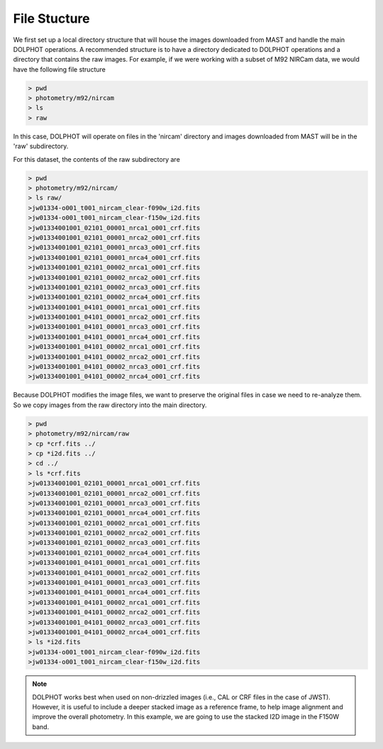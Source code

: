 File Stucture
=========


We first set up a local directory structure that will house the images downloaded from MAST and handle the main DOLPHOT operations. A recommended structure is to have a directory dedicated to DOLPHOT operations and a directory that contains the raw images. For example, if we were working with a subset of M92 NIRCam data, we would have the following file structure

.. code-block:: bash
 
 > pwd
 > photometry/m92/nircam
 > ls
 > raw
 
In this case, DOLPHOT will operate on files in the 'nircam' directory and images downloaded from MAST will be in the 'raw' subdirectory.

For this dataset, the contents of the raw subdirectory are

.. code-block:: bash
 
 > pwd
 > photometry/m92/nircam/
 > ls raw/
 >jw01334-o001_t001_nircam_clear-f090w_i2d.fits
 >jw01334-o001_t001_nircam_clear-f150w_i2d.fits
 >jw01334001001_02101_00001_nrca1_o001_crf.fits
 >jw01334001001_02101_00001_nrca2_o001_crf.fits
 >jw01334001001_02101_00001_nrca3_o001_crf.fits
 >jw01334001001_02101_00001_nrca4_o001_crf.fits
 >jw01334001001_02101_00002_nrca1_o001_crf.fits
 >jw01334001001_02101_00002_nrca2_o001_crf.fits
 >jw01334001001_02101_00002_nrca3_o001_crf.fits
 >jw01334001001_02101_00002_nrca4_o001_crf.fits
 >jw01334001001_04101_00001_nrca1_o001_crf.fits
 >jw01334001001_04101_00001_nrca2_o001_crf.fits
 >jw01334001001_04101_00001_nrca3_o001_crf.fits
 >jw01334001001_04101_00001_nrca4_o001_crf.fits
 >jw01334001001_04101_00002_nrca1_o001_crf.fits
 >jw01334001001_04101_00002_nrca2_o001_crf.fits
 >jw01334001001_04101_00002_nrca3_o001_crf.fits
 >jw01334001001_04101_00002_nrca4_o001_crf.fits



 

Because DOLPHOT modifies the image files, we want to preserve the original files in case we need to re-analyze them.  So we copy images from the raw directory into the main directory.

.. code-block:: bash
 
 > pwd
 > photometry/m92/nircam/raw
 > cp *crf.fits ../
 > cp *i2d.fits ../
 > cd ../
 > ls *crf.fits
 >jw01334001001_02101_00001_nrca1_o001_crf.fits
 >jw01334001001_02101_00001_nrca2_o001_crf.fits
 >jw01334001001_02101_00001_nrca3_o001_crf.fits
 >jw01334001001_02101_00001_nrca4_o001_crf.fits
 >jw01334001001_02101_00002_nrca1_o001_crf.fits
 >jw01334001001_02101_00002_nrca2_o001_crf.fits
 >jw01334001001_02101_00002_nrca3_o001_crf.fits
 >jw01334001001_02101_00002_nrca4_o001_crf.fits
 >jw01334001001_04101_00001_nrca1_o001_crf.fits
 >jw01334001001_04101_00001_nrca2_o001_crf.fits
 >jw01334001001_04101_00001_nrca3_o001_crf.fits
 >jw01334001001_04101_00001_nrca4_o001_crf.fits
 >jw01334001001_04101_00002_nrca1_o001_crf.fits
 >jw01334001001_04101_00002_nrca2_o001_crf.fits
 >jw01334001001_04101_00002_nrca3_o001_crf.fits
 >jw01334001001_04101_00002_nrca4_o001_crf.fits
 > ls *i2d.fits
 >jw01334-o001_t001_nircam_clear-f090w_i2d.fits
 >jw01334-o001_t001_nircam_clear-f150w_i2d.fits
 
.. note::
 DOLPHOT works best when used on non-drizzled images (i.e., CAL or CRF files in the case of JWST). However, it is useful to include a deeper stacked image as a reference frame, to help image alignment and improve the overall photometry. In this example, we are going to use the stacked I2D image in the F150W band.
 
